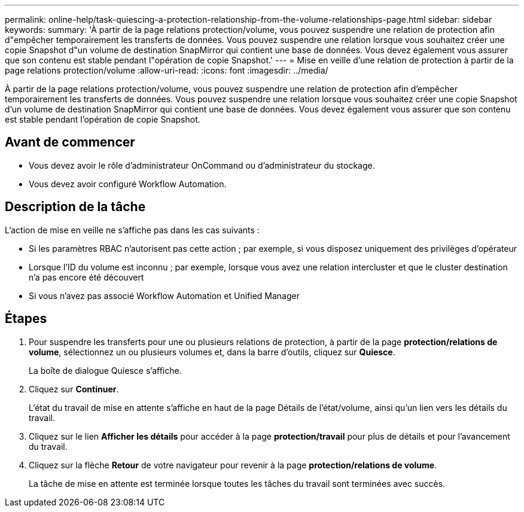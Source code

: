 ---
permalink: online-help/task-quiescing-a-protection-relationship-from-the-volume-relationships-page.html 
sidebar: sidebar 
keywords:  
summary: 'À partir de la page relations protection/volume, vous pouvez suspendre une relation de protection afin d"empêcher temporairement les transferts de données. Vous pouvez suspendre une relation lorsque vous souhaitez créer une copie Snapshot d"un volume de destination SnapMirror qui contient une base de données. Vous devez également vous assurer que son contenu est stable pendant l"opération de copie Snapshot.' 
---
= Mise en veille d'une relation de protection à partir de la page relations protection/volume
:allow-uri-read: 
:icons: font
:imagesdir: ../media/


[role="lead"]
À partir de la page relations protection/volume, vous pouvez suspendre une relation de protection afin d'empêcher temporairement les transferts de données. Vous pouvez suspendre une relation lorsque vous souhaitez créer une copie Snapshot d'un volume de destination SnapMirror qui contient une base de données. Vous devez également vous assurer que son contenu est stable pendant l'opération de copie Snapshot.



== Avant de commencer

* Vous devez avoir le rôle d'administrateur OnCommand ou d'administrateur du stockage.
* Vous devez avoir configuré Workflow Automation.




== Description de la tâche

L'action de mise en veille ne s'affiche pas dans les cas suivants :

* Si les paramètres RBAC n'autorisent pas cette action ; par exemple, si vous disposez uniquement des privilèges d'opérateur
* Lorsque l'ID du volume est inconnu ; par exemple, lorsque vous avez une relation intercluster et que le cluster destination n'a pas encore été découvert
* Si vous n'avez pas associé Workflow Automation et Unified Manager




== Étapes

. Pour suspendre les transferts pour une ou plusieurs relations de protection, à partir de la page *protection/relations de volume*, sélectionnez un ou plusieurs volumes et, dans la barre d'outils, cliquez sur *Quiesce*.
+
La boîte de dialogue Quiesce s'affiche.

. Cliquez sur *Continuer*.
+
L'état du travail de mise en attente s'affiche en haut de la page Détails de l'état/volume, ainsi qu'un lien vers les détails du travail.

. Cliquez sur le lien *Afficher les détails* pour accéder à la page *protection/travail* pour plus de détails et pour l'avancement du travail.
. Cliquez sur la flèche *Retour* de votre navigateur pour revenir à la page *protection/relations de volume*.
+
La tâche de mise en attente est terminée lorsque toutes les tâches du travail sont terminées avec succès.


